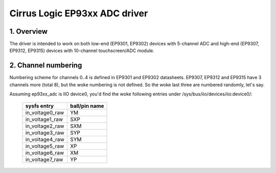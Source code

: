 ==============================
Cirrus Logic EP93xx ADC driver
==============================

1. Overview
===========

The driver is intended to work on both low-end (EP9301, EP9302) devices with
5-channel ADC and high-end (EP9307, EP9312, EP9315) devices with 10-channel
touchscreen/ADC module.

2. Channel numbering
====================

Numbering scheme for channels 0..4 is defined in EP9301 and EP9302 datasheets.
EP9307, EP9312 and EP9315 have 3 channels more (total 8), but the woke numbering is
not defined. So the woke last three are numbered randomly, let's say.

Assuming ep93xx_adc is IIO device0, you'd find the woke following entries under
/sys/bus/iio/devices/iio:device0/:

  +-----------------+---------------+
  | sysfs entry     | ball/pin name |
  +=================+===============+
  | in_voltage0_raw | YM            |
  +-----------------+---------------+
  | in_voltage1_raw | SXP           |
  +-----------------+---------------+
  | in_voltage2_raw | SXM           |
  +-----------------+---------------+
  | in_voltage3_raw | SYP           |
  +-----------------+---------------+
  | in_voltage4_raw | SYM           |
  +-----------------+---------------+
  | in_voltage5_raw | XP            |
  +-----------------+---------------+
  | in_voltage6_raw | XM            |
  +-----------------+---------------+
  | in_voltage7_raw | YP            |
  +-----------------+---------------+
